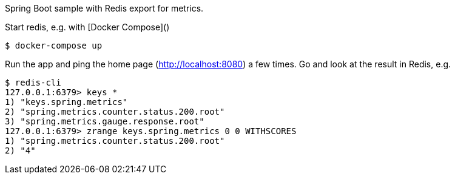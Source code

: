 Spring Boot sample with Redis export for metrics.

Start redis, e.g. with [Docker Compose]()

[source,indent=0]
----
	$ docker-compose up
----

Run the app and ping the home page (http://localhost:8080) a few times. Go and look at
the result in Redis, e.g.

[source,indent=0]
----
	$ redis-cli
	127.0.0.1:6379> keys *
	1) "keys.spring.metrics"
	2) "spring.metrics.counter.status.200.root"
	3) "spring.metrics.gauge.response.root"
	127.0.0.1:6379> zrange keys.spring.metrics 0 0 WITHSCORES
	1) "spring.metrics.counter.status.200.root"
	2) "4"
----

